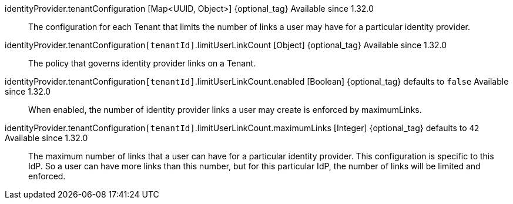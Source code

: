 ifeval::["{idp_type}" != "Nintendo"]
[field]#identityProvider.tenantConfiguration# [type]#[Map<UUID, Object>]# {optional_tag} [since]#Available since 1.32.0#::
The configuration for each Tenant that limits the number of links a user may have for a particular identity provider.

[field]#identityProvider.tenantConfiguration``[tenantId]``.limitUserLinkCount# [type]#[Object]# {optional_tag} [since]#Available since 1.32.0#::
The policy that governs identity provider links on a Tenant.

[field]#identityProvider.tenantConfiguration``[tenantId]``.limitUserLinkCount.enabled# [type]#[Boolean]# {optional_tag} [default]#defaults to `false`# [since]#Available since 1.32.0#::
When enabled, the number of identity provider links a user may create is enforced by [field]#maximumLinks#.

[field]#identityProvider.tenantConfiguration``[tenantId]``.limitUserLinkCount.maximumLinks# [type]#[Integer]# {optional_tag} [default]#defaults to `42`# [since]#Available since 1.32.0#::
The maximum number of links that a user can have for a particular identity provider. This configuration is specific to this IdP. So a user can have more links than this number, but for this particular IdP, the number of links will be limited and enforced.
endif::[]

ifeval::["{idp_type}" == "Nintendo"]
[field]#identityProvider.tenantConfiguration# [type]#[Map<UUID, Object>]# {optional_tag}::
The configuration for each Tenant that limits the number of links a user may have for a particular identity provider.

[field]#identityProvider.tenantConfiguration``[tenantId]``.limitUserLinkCount# [type]#[Object]# {optional_tag}::
The policy that governs identity provider links on a Tenant.

[field]#identityProvider.tenantConfiguration``[tenantId]``.limitUserLinkCount.enabled# [type]#[Boolean]# {optional_tag} [default]#defaults to `false`#::
When enabled, the number of identity provider links a user may create is enforced by [field]#maximumLinks#.

[field]#identityProvider.tenantConfiguration``[tenantId]``.limitUserLinkCount.maximumLinks# [type]#[Integer]# {optional_tag} [default]#defaults to `42`#::
The maximum number of links that a user can have for a particular identity provider. This configuration is specific to this IdP. So a user can have more links than this number, but for this particular IdP, the number of links will be limited and enforced.
endif::[]
